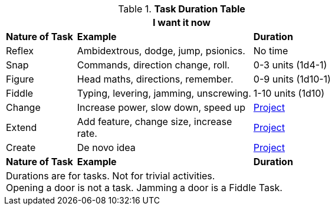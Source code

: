 .*Task Duration Table*
[width="70%",cols="^2,5,3",frame="all", stripes="even"]
|===
3+<|I want it now

s|Nature of Task
s|Example
s|Duration

|Reflex 
|Ambidextrous, dodge, jump, psionics.
|No time

|Snap
|Commands, direction change, roll. 
|0-3 units (1d4-1)

|Figure
|Head maths, directions, remember.
|0-9 units (1d10-1)

|Fiddle
|Typing, levering, jamming, unscrewing.
|1-10 units (1d10)

|Change 
|Increase power, slow down, speed up
|xref:uncombat:task_rolls_projects.adoc[Project]

|Extend
|Add feature, change size, increase rate.
|xref:uncombat:task_rolls_projects.adoc[Project]

|Create
|De novo idea
|xref:uncombat:task_rolls_projects.adoc[Project]

s|Nature of Task
s|Example
s|Duration

3+<|Durations are for tasks. Not for trivial activities. +
Opening a door is not a task. Jamming a door is a Fiddle Task. 

|===

